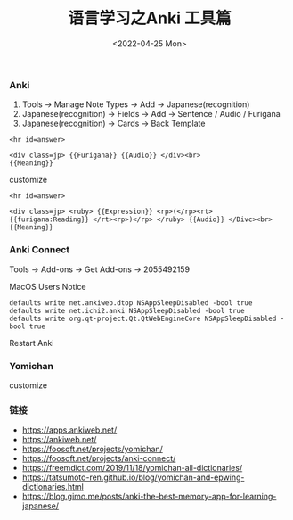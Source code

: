 #+TITLE: 语言学习之Anki 工具篇
#+DATE: <2022-04-25 Mon>

*** Anki
1. Tools -> Manage Note Types -> Add -> Japanese(recognition)
2. Japanese(recognition) -> Fields -> Add -> Sentence / Audio / Furigana
3. Japanese(recognition) -> Cards -> Back Template
#+BEGIN_EXAMPLE
<hr id=answer>

<div class=jp> {{Furigana}} {{Audio}} </div><br>
{{Meaning}}
#+END_EXAMPLE
customize
#+BEGIN_EXAMPLE
<hr id=answer>

<div class=jp> <ruby> {{Expression}} <rp>(</rp><rt> {{furigana:Reading}} </rt><rp>)</rp> </ruby> {{Audio}} </Divc><br>
{{Meaning}}
#+END_EXAMPLE
*** Anki Connect
Tools -> Add-ons -> Get Add-ons -> 2055492159

MacOS Users Notice
#+BEGIN_EXAMPLE
defaults write net.ankiweb.dtop NSAppSleepDisabled -bool true
defaults write net.ichi2.anki NSAppSleepDisabled -bool true
defaults write org.qt-project.Qt.QtWebEngineCore NSAppSleepDisabled -bool true
#+END_EXAMPLE
Restart Anki
*** Yomichan 
[[file:./images/furigana.png]]

customize
[[file:./images/expression.png]]

*** 链接
+ https://apps.ankiweb.net/
+ https://ankiweb.net/
+ https://foosoft.net/projects/yomichan/
+ https://foosoft.net/projects/anki-connect/
+ https://freemdict.com/2019/11/18/yomichan-all-dictionaries/
+ https://tatsumoto-ren.github.io/blog/yomichan-and-epwing-dictionaries.html
+ https://blog.gimo.me/posts/anki-the-best-memory-app-for-learning-japanese/
